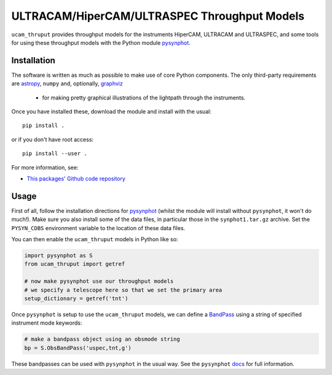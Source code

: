 ULTRACAM/HiperCAM/ULTRASPEC Throughput Models
===================================

``ucam_thruput`` provides throughput models for the instruments HiperCAM, ULTRACAM
and ULTRASPEC, and some tools for using these throughput models with the Python
module `pysynphot <http://pysynphot.readthedocs.io/en/latest/>`_.

Installation
------------

The software is written as much as possible to make use of core Python
components. The only third-party requirements are `astropy <http://astropy.org/>`_,
``numpy`` and, optionally, `graphviz <http://graphviz.readthedocs.io/en/stable/manual.html>`_
 - for making pretty graphical illustrations of the lightpath through the instruments.

Once you have installed these, download the module and install with the usual::

 pip install .

or if you don't have root access::

 pip install --user .

For more information, see:

* `This packages' Github code repository <https://github.com/StuartLittlefair/ucam_thruput>`_

Usage
-----

First of all, follow the installation directions for `pysynphot <http://pysynphot.readthedocs.io/en/latest/>`_
(whilst the module will install without ``pysynphot``, it won't do much!). Make sure you
also install some of the data files, in particular those in the ``synphot1.tar.gz`` archive.
Set the ``PYSYN_CDBS`` environment variable to the location of these data files.

You can then enable the ``ucam_thruput`` models in Python like so:

.. code-block:: python

    import pysynphot as S
    from ucam_thruput import getref

    # now make pysynphot use our throughput models
    # we specify a telescope here so that we set the primary area
    setup_dictionary = getref('tnt')

Once ``pysynphot`` is setup to use the ``ucam_thruput`` models, we can define a
`BandPass <http://pysynphot.readthedocs.io/en/latest/bandpass.html>`_ using a
string of specified instrument mode keywords:

.. code-block:: python

    # make a bandpass object using an obsmode string
    bp = S.ObsBandPass('uspec,tnt,g')

These bandpasses can be used with ``pysynphot`` in the usual way. See the
``pysynphot`` `docs <http://pysynphot.readthedocs.io/en/latest>`_ for full
information.

